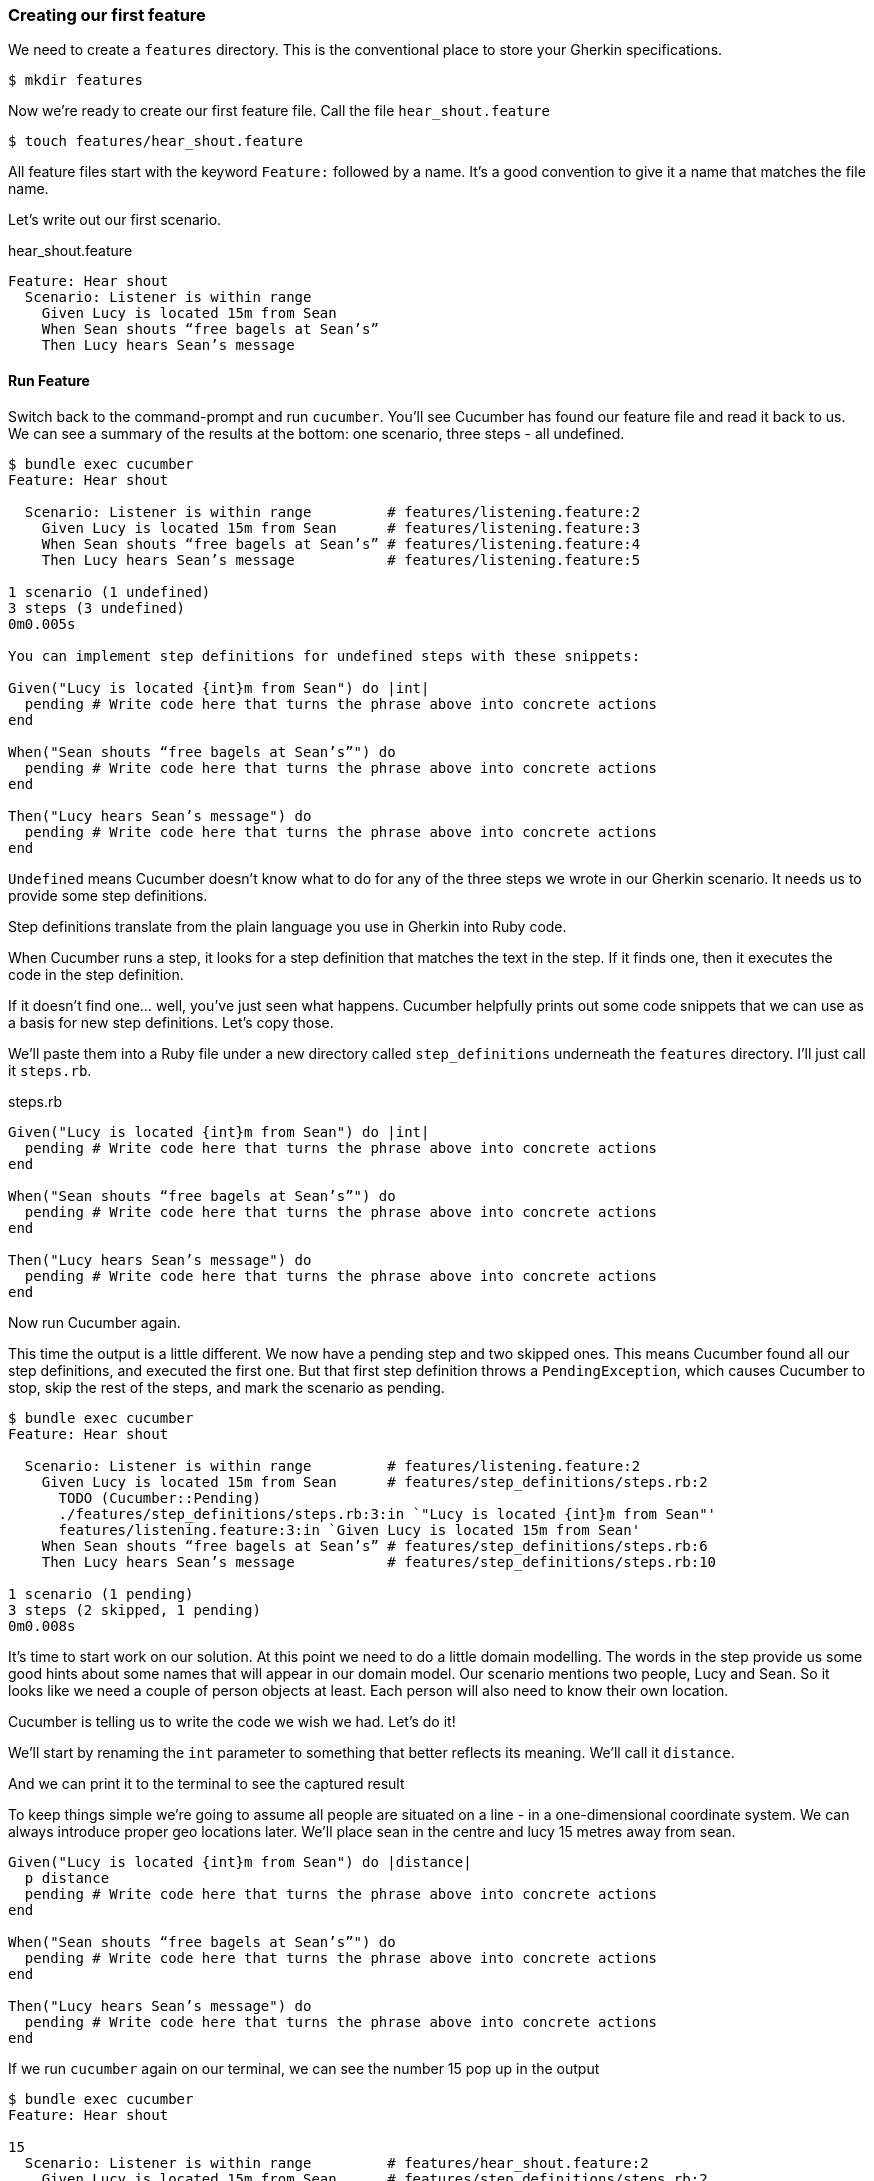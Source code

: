 === Creating our first feature

We need to create a `features` directory. This is the conventional place to store your Gherkin specifications.

[source,bash]
----
$ mkdir features
----

Now we’re ready to create our first feature file. Call the file `hear_shout.feature`

[source,bash]
----
$ touch features/hear_shout.feature
----

// shot()
All feature files start with the keyword `Feature:`
// shot()
followed by a name.
It’s a good convention to give it a name that matches the file name.

// shot()
Let’s write out our first scenario.

.hear_shout.feature
[source,gherkin]
----
Feature: Hear shout
  Scenario: Listener is within range
    Given Lucy is located 15m from Sean
    When Sean shouts “free bagels at Sean’s”
    Then Lucy hears Sean’s message
----

==== Run Feature

// shot()
Switch back to the command-prompt and run `cucumber`. You’ll see Cucumber has found our feature file and read it back to us. We can see a summary of the results at the bottom: one scenario, three steps - all undefined.

// TODO: show output
[source,bash]
----
$ bundle exec cucumber
Feature: Hear shout

  Scenario: Listener is within range         # features/listening.feature:2
    Given Lucy is located 15m from Sean      # features/listening.feature:3
    When Sean shouts “free bagels at Sean’s” # features/listening.feature:4
    Then Lucy hears Sean’s message           # features/listening.feature:5

1 scenario (1 undefined)
3 steps (3 undefined)
0m0.005s

You can implement step definitions for undefined steps with these snippets:

Given("Lucy is located {int}m from Sean") do |int|
  pending # Write code here that turns the phrase above into concrete actions
end

When("Sean shouts “free bagels at Sean’s”") do
  pending # Write code here that turns the phrase above into concrete actions
end

Then("Lucy hears Sean’s message") do
  pending # Write code here that turns the phrase above into concrete actions
end
----

// shot()
`Undefined` means Cucumber doesn’t know what to do for any of the three steps we wrote in our Gherkin scenario. It needs us to provide some step definitions.

// shot()
Step definitions translate from the plain language you use in Gherkin into Ruby code.

// shot()
When Cucumber runs a step, it looks for a step definition that matches the text in the step. If it finds one, then it executes the code in the step definition.

If it doesn’t find one… well, you’ve just seen what happens. Cucumber helpfully prints out some code snippets that we can use as a basis for new step definitions.
// shot()
Let’s copy those.

// shot()
We’ll paste them into a Ruby file under a new directory called `step_definitions` underneath the `features` directory. I’ll just call it `steps.rb`.

.steps.rb
[source,ruby]
----
Given("Lucy is located {int}m from Sean") do |int|
  pending # Write code here that turns the phrase above into concrete actions
end

When("Sean shouts “free bagels at Sean’s”") do
  pending # Write code here that turns the phrase above into concrete actions
end

Then("Lucy hears Sean’s message") do
  pending # Write code here that turns the phrase above into concrete actions
end
----

// shot()
Now run Cucumber again.

// shot()
This time the output is a little different. We now have a pending step and two skipped ones. This means Cucumber found all our step definitions, and executed the first one.
// shot()
But that first step definition throws a `PendingException`, which causes Cucumber to stop, skip the rest of the steps, and mark the scenario as pending. 

[source,bash]
----
$ bundle exec cucumber
Feature: Hear shout

  Scenario: Listener is within range         # features/listening.feature:2
    Given Lucy is located 15m from Sean      # features/step_definitions/steps.rb:2
      TODO (Cucumber::Pending)
      ./features/step_definitions/steps.rb:3:in `"Lucy is located {int}m from Sean"'
      features/listening.feature:3:in `Given Lucy is located 15m from Sean'
    When Sean shouts “free bagels at Sean’s” # features/step_definitions/steps.rb:6
    Then Lucy hears Sean’s message           # features/step_definitions/steps.rb:10

1 scenario (1 pending)
3 steps (2 skipped, 1 pending)
0m0.008s
----

It’s time to start work on our solution. At this point we need to do a little domain modelling. The words in the step provide us some good hints about some names that will appear in our domain model. Our scenario mentions two people, Lucy and Sean. So it looks like we need a couple of person objects at least. Each person will also need to know their own location.

// (Show a napkin drawing of a Person class with a location property).

Cucumber is telling us to write the code we wish we had. Let’s do it!

// shot()
We’ll start by renaming the `int` parameter to something that better reflects its meaning. We’ll call it `distance`.

// shot()
And we can print it to the terminal to see the captured result

To keep things simple we’re going to assume all people are situated on a line - in a one-dimensional coordinate system. We can always introduce proper geo locations later. We’ll place sean in the centre and lucy 15 metres away from sean.

[source,ruby]
----
Given("Lucy is located {int}m from Sean") do |distance|
  p distance
  pending # Write code here that turns the phrase above into concrete actions
end

When("Sean shouts “free bagels at Sean’s”") do
  pending # Write code here that turns the phrase above into concrete actions
end

Then("Lucy hears Sean’s message") do
  pending # Write code here that turns the phrase above into concrete actions
end
----

// shot()
If we run `cucumber` again on our terminal, we can see the number 15 pop up in the output

[source,bash]
----
$ bundle exec cucumber 
Feature: Hear shout

15
  Scenario: Listener is within range         # features/hear_shout.feature:2
    Given Lucy is located 15m from Sean      # features/step_definitions/steps.rb:2
      TODO (Cucumber::Pending)
      ./features/step_definitions/steps.rb:4:in `"Lucy is located {int}m from Sean"'
      features/hear_shout.feature:3:in `Given Lucy is located 15m from Sean'
    When Sean shouts “free bagels at Sean’s” # features/step_definitions/steps.rb:7
    Then Lucy hears Sean’s message           # features/step_definitions/steps.rb:11

1 scenario (1 pending)
3 steps (2 skipped, 1 pending)
0m0.005s
----

Notice that the number 15 does not appear anywhere in our code. The value 15 is automatically passed from the gherkin step to the step definition. If you are curious, that’s the `{int}` in the step definition pattern or _expression_. We’ll explain these patterns in detail in a future lesson.

